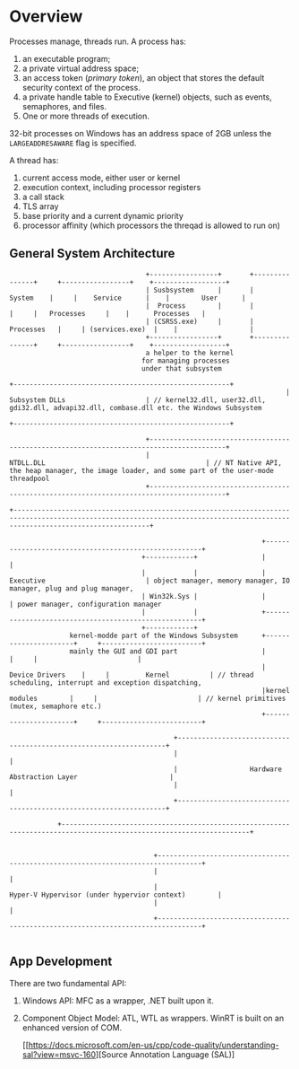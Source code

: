 * Overview

Processes manage, threads run.
A process has:
  1. an executable program;
  2. a private virtual address space;
  3. an access token (/primary token/), an object that stores the default security context of the process.
  4. a private handle table to Executive (kernel) objects, such as events, semaphores, and files.
  5. One or more threads of execution.

32-bit processes on Windows has an address space of 2GB unless the =LARGEADDRESAWARE= flag is specified.

A thread has:
  1. current access mode, either user or kernel
  2. execution context, including processor registers
  3. a call stack
  4. TLS array
  5. base priority and a current dynamic priority
  6. processor affinity (which processors the threqad is allowed to run on)
  

** General System Architecture

#+BEGIN_SRC 
                                  +-----------------+       +---------------+     +-----------------+    +------------------+
                                  | Susbsystem      |       |     System    |     |    Service      |    |        User      |
                                  |  Process        |       |               |     |   Processes     |    |      Processes   |
                                  | (CSRSS.exe)     |       |   Processes   |     | (services.exe)  |    |                  |
                                  +-----------------+       +---------------+     +-----------------+    +------------------+
                                  a helper to the kernel 
                                 for managing processes
                                 under that subsystem
                                                                     +------------------------------------------------------+
                                                                     |                    Subsystem DLLs                    | // kernel32.dll, user32.dll, gdi32.dll, advapi32.dll, combase.dll etc. the Windows Subsystem
                                                                     +------------------------------------------------------+

                                  +-----------------------------------------------------------------------------------------+
                                  |                                        NTDLL.DLL                                        | // NT Native API, the heap manager, the image loader, and some part of the user-mode threadpool
                                  +-----------------------------------------------------------------------------------------+

+------------------------------------------------------------------------------------------------------------------------------------------------------------------------------+

                                                               +------------------------------------------------------+
                                 +------------+                |                                                      |
                                 |            |                |                    Executive                         | object manager, memory manager, IO manager, plug and plug manager, 
                                 | Win32k.Sys |                |                                                      | power manager, configuration manager
                                 |            |                +------------------------------------------------------+
                                 +------------+
               kernel-modde part of the Windows Subsystem      +----------------------+     +-------------------------+
               mainly the GUI and GDI part                     |                      |     |                         |
                                                               |    Device Drivers    |     |         Kernel          | // thread scheduling, interrupt and exception dispatching,
                                                               |kernel modules        |     |                         | // kernel primitives (mutex, semaphore etc.)
                                                               +----------------------+     +-------------------------+

                                         +-------------------------------------------------------------------+
                                         |                                                                   |
                                         |                  Hardware Abstraction Layer                       |
                                         |                                                                   |
                                         +-------------------------------------------------------------------+

            +---------------------------------------------------------------------------------------------------------------------+


                                    +---------------------------------------------------------------------------------+
                                    |                                                                                 |
                                    |                             Hyper-V Hypervisor (under hypervior context)        |
                                    |                                                                                 |
                                    +---------------------------------------------------------------------------------+
  
#+END_SRC
   

** App Development
  
There are two fundamental API:
1. Windows API: MFC as a wrapper, .NET built upon it.
2. Component Object Model: ATL, WTL as wrappers. WinRT is built on an enhanced version of COM.

 [[https://docs.microsoft.com/en-us/cpp/code-quality/understanding-sal?view=msvc-160][Source Annotation Language (SAL)]  
